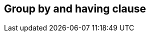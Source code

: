 == Group by and having clause

//TODO: Describe the features here with examples +
//TODO: Mainly refer to the predicate building section which should explain the basics +
//TODO: Info that group by and having is not possible on paginated criteria builders +
//TODO: Note that group by subquery is not possible
//TODO: Note that there is a non compliant mode which is enabled by default that allows expressions in the group by
//TODO: Note that OpenJPA does not support anything but paths and simple function expressions, all other providers support arbitrary expressions